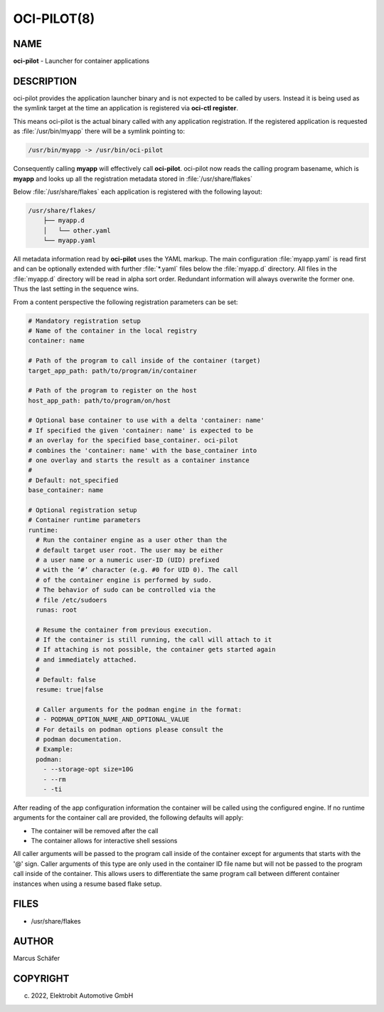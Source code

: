 OCI-PILOT(8)
============

NAME
----

**oci-pilot** - Launcher for container applications

DESCRIPTION
-----------

oci-pilot provides the application launcher binary and is not expected
to be called by users. Instead it is being used as the symlink target
at the time an application is registered via **oci-ctl register**.

This means oci-pilot is the actual binary called with any application
registration. If the registered application is requested as
:file:`/usr/bin/myapp` there will be a symlink pointing to:

.. code:: bash

   /usr/bin/myapp -> /usr/bin/oci-pilot

Consequently calling **myapp** will effectively call **oci-pilot**.
oci-pilot now reads the calling program basename, which is **myapp**
and looks up all the registration metadata stored in
:file:`/usr/share/flakes`

Below :file:`/usr/share/flakes` each application is registered
with the following layout:

.. code:: bash

   /usr/share/flakes/
       ├── myapp.d
       │   └── other.yaml
       └── myapp.yaml

All metadata information read by **oci-pilot** uses the YAML
markup. The main configuration :file:`myapp.yaml` is read first
and can be optionally extended with further :file:`*.yaml` files
below the :file:`myapp.d` directory. All files in the
:file:`myapp.d` directory will be read in alpha sort order.
Redundant information will always overwrite the former one.
Thus the last setting in the sequence wins.

From a content perspective the following registration parameters
can be set:

.. code:: yaml

   # Mandatory registration setup
   # Name of the container in the local registry
   container: name

   # Path of the program to call inside of the container (target)
   target_app_path: path/to/program/in/container

   # Path of the program to register on the host
   host_app_path: path/to/program/on/host

   # Optional base container to use with a delta 'container: name'
   # If specified the given 'container: name' is expected to be
   # an overlay for the specified base_container. oci-pilot
   # combines the 'container: name' with the base_container into
   # one overlay and starts the result as a container instance
   #
   # Default: not_specified
   base_container: name

   # Optional registration setup
   # Container runtime parameters
   runtime:
     # Run the container engine as a user other than the
     # default target user root. The user may be either
     # a user name or a numeric user-ID (UID) prefixed
     # with the ‘#’ character (e.g. #0 for UID 0). The call
     # of the container engine is performed by sudo.
     # The behavior of sudo can be controlled via the
     # file /etc/sudoers
     runas: root

     # Resume the container from previous execution.
     # If the container is still running, the call will attach to it
     # If attaching is not possible, the container gets started again
     # and immediately attached.
     #
     # Default: false
     resume: true|false

     # Caller arguments for the podman engine in the format:
     # - PODMAN_OPTION_NAME_AND_OPTIONAL_VALUE
     # For details on podman options please consult the
     # podman documentation.
     # Example:
     podman:
       - --storage-opt size=10G
       - --rm
       - -ti

After reading of the app configuration information the container
will be called using the configured engine. If no runtime
arguments for the container call are provided, the following
defaults will apply:

- The container will be removed after the call
- The container allows for interactive shell sessions

All caller arguments will be passed to the program call inside
of the container except for arguments that starts with the '@'
sign. Caller arguments of this type are only used in the container
ID file name but will not be passed to the program call inside of
the container. This allows users to differentiate the same
program call between different container instances when using
a resume based flake setup.

FILES
-----

* /usr/share/flakes

AUTHOR
------

Marcus Schäfer

COPYRIGHT
---------

(c) 2022, Elektrobit Automotive GmbH
